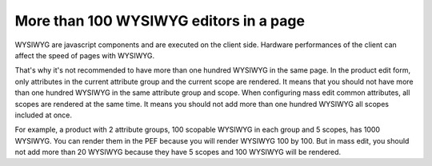 More than 100 WYSIWYG editors in a page
---------------------------------------

WYSIWYG are javascript components and are executed on the client side. Hardware performances of the client can affect the speed of pages with WYSIWYG.

That's why it's not recommended to have more than one hundred WYSIWYG in the same page. In the product edit form, only attributes in the
current attribute group and the current scope are rendered. It means that you should not have more than one hundred WYSIWYG in the same
attribute group and scope. When configuring mass edit common attributes, all scopes are rendered at
the same time. It means you should not add more than one hundred WYSIWYG all scopes included at once.

For example, a product with 2 attribute groups, 100 scopable WYSIWYG in each group and 5 scopes, has 1000 WYSIWYG. You can render them
in the PEF because you will render WYSIWYG 100 by 100. But in mass edit, you should not add more than 20 WYSIWYG because
they have 5 scopes and 100 WYSIWYG will be rendered.
